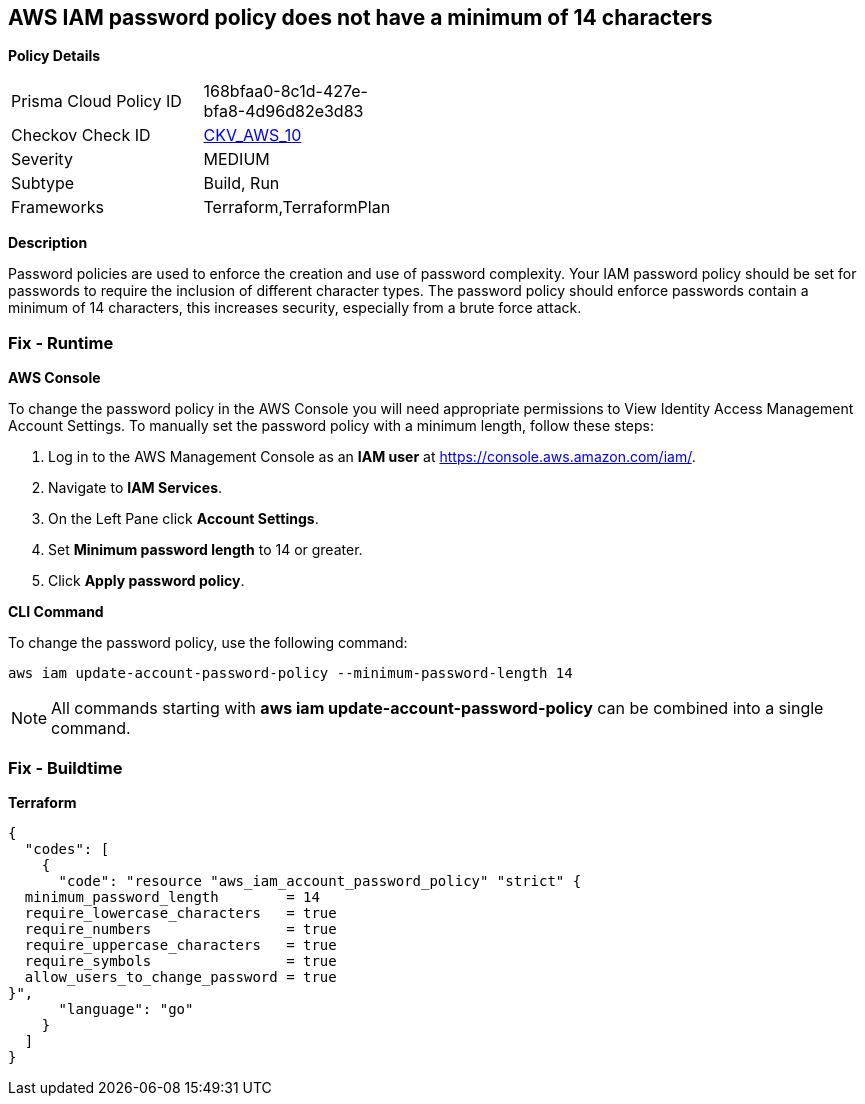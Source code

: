 == AWS IAM password policy does not have a minimum of 14 characters


*Policy Details* 

[width=45%]
[cols="1,1"]
|=== 
|Prisma Cloud Policy ID 
| 168bfaa0-8c1d-427e-bfa8-4d96d82e3d83

|Checkov Check ID 
| https://github.com/bridgecrewio/checkov/tree/master/checkov/terraform/checks/resource/aws/PasswordPolicyLength.py[CKV_AWS_10]

|Severity
|MEDIUM

|Subtype
|Build, Run

|Frameworks
|Terraform,TerraformPlan

|=== 



*Description* 


Password policies are used to enforce the creation and use of password complexity.
Your IAM password policy should be set for passwords to require the inclusion of different character types.
The password policy should enforce passwords contain a minimum of 14 characters, this increases security, especially from a brute force attack.

=== Fix - Runtime


*AWS Console* 


To change the password policy in the AWS Console you will need appropriate permissions to View Identity Access Management Account Settings.
To manually set the password policy with a minimum length, follow these steps:

. Log in to the AWS Management Console as an *IAM user* at https://console.aws.amazon.com/iam/.

. Navigate to *IAM Services*.

. On the Left Pane click *Account Settings*.

. Set *Minimum password length* to 14 or greater.

. Click *Apply password policy*.


*CLI Command* 


To change the password policy, use the following command:
[,bash]
----
aws iam update-account-password-policy --minimum-password-length 14
----

[NOTE]
====
All commands starting with *aws iam update-account-password-policy* can be combined into a single command.
====

=== Fix - Buildtime


*Terraform* 




[source,go]
----
{
  "codes": [
    {
      "code": "resource "aws_iam_account_password_policy" "strict" {
  minimum_password_length        = 14
  require_lowercase_characters   = true
  require_numbers                = true
  require_uppercase_characters   = true
  require_symbols                = true
  allow_users_to_change_password = true
}",
      "language": "go"
    }
  ]
}
----
